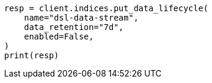 // This file is autogenerated, DO NOT EDIT
// data-streams/lifecycle/tutorial-migrate-data-stream-from-ilm-to-dsl.asciidoc:394

[source, python]
----
resp = client.indices.put_data_lifecycle(
    name="dsl-data-stream",
    data_retention="7d",
    enabled=False,
)
print(resp)
----
